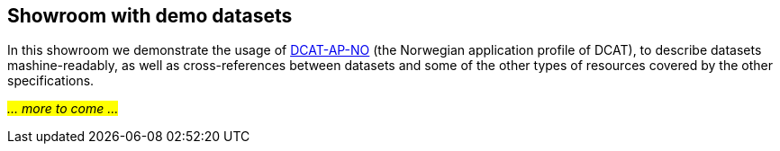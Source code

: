 == Showroom with demo datasets [[demo-datasets]]

In this showroom we demonstrate the usage of https://data.norge.no/specification/dcat-ap-no[DCAT-AP-NO, window="_blank", role="ext-link"] (the Norwegian application profile of DCAT), to describe datasets mashine-readably, as well as cross-references between datasets and some of the other types of resources covered by the other specifications.

_#... more to come ...#_ 